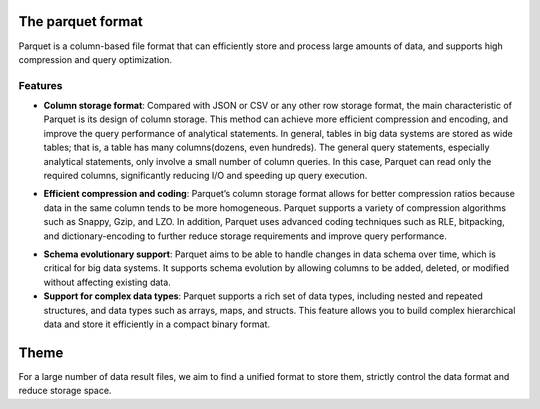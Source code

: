 The parquet format
------------------

Parquet is a column-based file format that can efficiently store and
process large amounts of data, and supports high compression and query
optimization.

Features
~~~~~~~~

-  **Column storage format**: Compared with JSON or CSV or any other row
   storage format, the main characteristic of Parquet is its design of
   column storage. This method can achieve more efficient compression
   and encoding, and improve the query performance of analytical
   statements. In general, tables in big data systems are stored as wide
   tables; that is, a table has many columns(dozens, even hundreds). The
   general query statements, especially analytical statements, only
   involve a small number of column queries. In this case, Parquet can
   read only the required columns, significantly reducing I/O and
   speeding up query execution.

.. image:: query_time.png
   :width: 800
   :align: center

-  **Efficient compression and coding**: Parquet’s column storage format
   allows for better compression ratios because data in the same column
   tends to be more homogeneous. Parquet supports a variety of
   compression algorithms such as Snappy, Gzip, and LZO. In addition,
   Parquet uses advanced coding techniques such as RLE, bitpacking, and
   dictionary-encoding to further reduce storage requirements and
   improve query performance.

.. image:: size_comparision.png
   :width: 800
   :align: center

-  **Schema evolutionary support**: Parquet aims to be able to handle
   changes in data schema over time, which is critical for big data
   systems. It supports schema evolution by allowing columns to be
   added, deleted, or modified without affecting existing data.

-  **Support for complex data types**: Parquet supports a rich set of
   data types, including nested and repeated structures, and data types
   such as arrays, maps, and structs. This feature allows you to build
   complex hierarchical data and store it efficiently in a compact
   binary format.

Theme
-----

For a large number of data result files, we aim to find a unified format
to store them, strictly control the data format and reduce storage
space.

